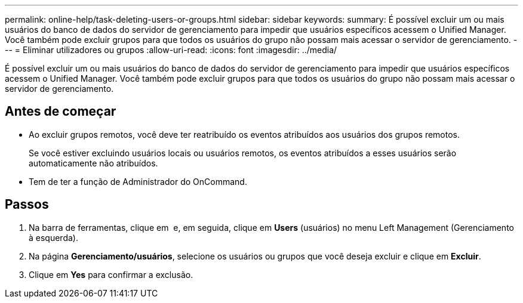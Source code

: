---
permalink: online-help/task-deleting-users-or-groups.html 
sidebar: sidebar 
keywords:  
summary: É possível excluir um ou mais usuários do banco de dados do servidor de gerenciamento para impedir que usuários específicos acessem o Unified Manager. Você também pode excluir grupos para que todos os usuários do grupo não possam mais acessar o servidor de gerenciamento. 
---
= Eliminar utilizadores ou grupos
:allow-uri-read: 
:icons: font
:imagesdir: ../media/


[role="lead"]
É possível excluir um ou mais usuários do banco de dados do servidor de gerenciamento para impedir que usuários específicos acessem o Unified Manager. Você também pode excluir grupos para que todos os usuários do grupo não possam mais acessar o servidor de gerenciamento.



== Antes de começar

* Ao excluir grupos remotos, você deve ter reatribuído os eventos atribuídos aos usuários dos grupos remotos.
+
Se você estiver excluindo usuários locais ou usuários remotos, os eventos atribuídos a esses usuários serão automaticamente não atribuídos.

* Tem de ter a função de Administrador do OnCommand.




== Passos

. Na barra de ferramentas, clique em *image:../media/clusterpage-settings-icon.gif[""]* e, em seguida, clique em *Users* (usuários) no menu Left Management (Gerenciamento à esquerda).
. Na página *Gerenciamento/usuários*, selecione os usuários ou grupos que você deseja excluir e clique em *Excluir*.
. Clique em *Yes* para confirmar a exclusão.

